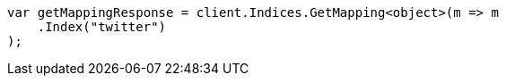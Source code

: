 // indices/get-mapping.asciidoc:11

////
IMPORTANT NOTE
==============
This file is generated from method Line11 in https://github.com/elastic/elasticsearch-net/tree/master/tests/Examples/Indices/GetMappingPage.cs#L13-L24.
If you wish to submit a PR to change this example, please change the source method above and run

dotnet run -- asciidoc

from the ExamplesGenerator project directory, and submit a PR for the change at
https://github.com/elastic/elasticsearch-net/pulls
////

[source, csharp]
----
var getMappingResponse = client.Indices.GetMapping<object>(m => m
    .Index("twitter")
);
----

